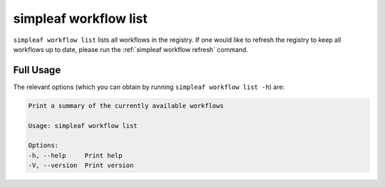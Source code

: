 simpleaf workflow list
======================

``simpleaf workflow list`` lists all workflows in the registry. If one would like to refresh the registry to keep all workflows up to date, please run the :ref:`simpleaf workflow refresh` command.

Full Usage
^^^^^^^^^^

The relevant options (which you can obtain by running ``simpleaf workflow list -h``) are:

.. code-block:: console

    Print a summary of the currently available workflows

    Usage: simpleaf workflow list

    Options:
    -h, --help     Print help
    -V, --version  Print version

